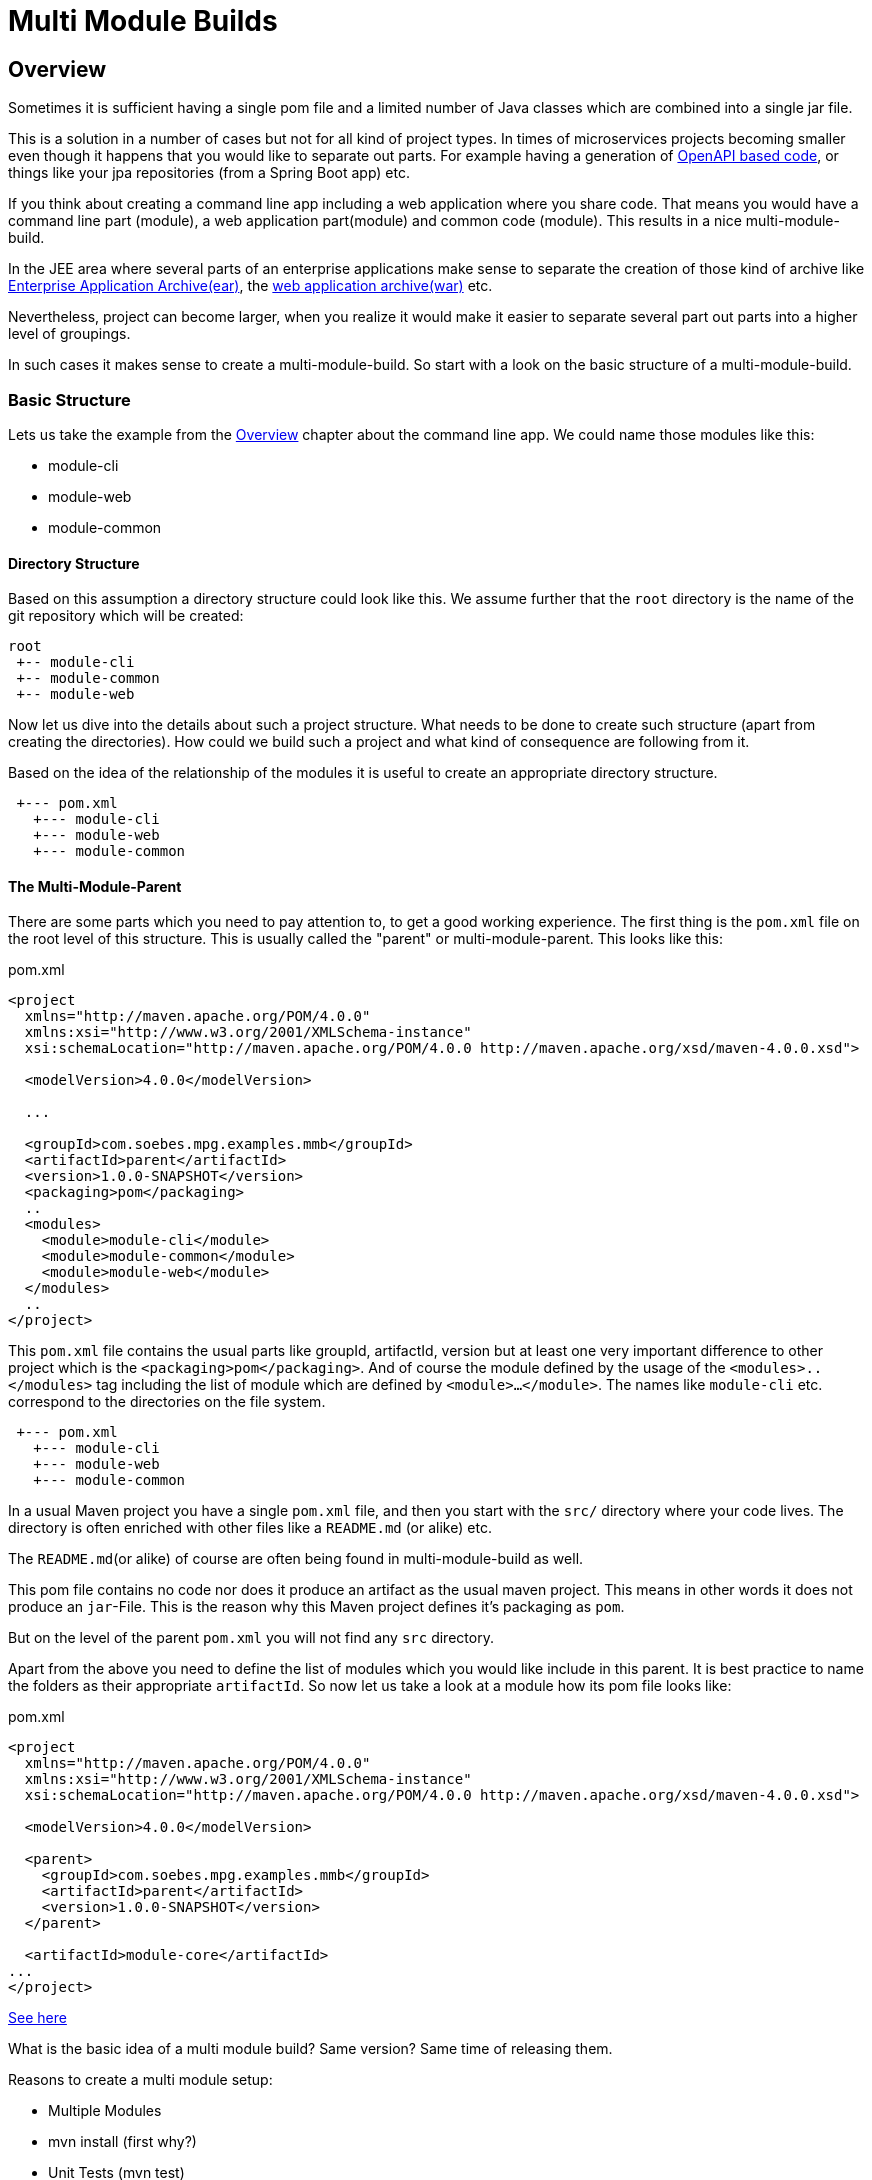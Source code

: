 :sourcedir: examples/multi-modules

:web-application-archive: https://en.wikipedia.org/wiki/WAR_(file_format)
:enterprise-application-archive: https://en.wikipedia.org/wiki/EAR_(file_format)
:openapi-initiave: https://www.openapis.org/

= Multi Module Builds

== Overview

Sometimes it is sufficient having a single pom file and a limited number of Java classes
which are combined into a single jar file.

This is a solution in a number of cases but not for all kind of project
types. In times of microservices projects becoming smaller even though
it happens that you would like to separate out parts. For example having a generation
of {openapi-initiave}[OpenAPI based code], or things like your jpa repositories (from
a Spring Boot app) etc.

If you think about creating a command line app including a web application where you
share code. That means you would have a command line part (module), a web application
part(module) and common code (module). This results in a nice multi-module-build.

In the JEE area where several parts of an enterprise applications make sense to
separate the creation of those kind of archive like
{enterprise-application-archive}[Enterprise Application Archive(ear)],
the {web-application-archive}[web application archive(war)] etc.

Nevertheless, project can become larger, when you realize it would make it easier
to separate several part out parts into a higher level of groupings.

In such cases it makes sense to create a multi-module-build. So start with a
look on the basic structure of a multi-module-build.

=== Basic Structure

Lets us take the example from the link:#_overview[Overview] chapter about the
command line app. We could name those modules like this:

* module-cli
* module-web
* module-common

//TODO: Maybe I need to reconsider this?
// In a single project structure you might have use to structure it by using package names,
// but technically you would have run into several issues because in Apache Maven its basic
// idea is having a single project will produce a single artifact like jar, ear, war or alike.
// By using some tricky things you would have achieved to generate different artifacts from a single
// project but that would have resulted into a lot configuration etc.
//TODO: Try to make such set as an example!!! (Bad Example!)

==== Directory Structure

Based on this assumption a directory structure could look like this. We assume further that the `root`
directory is the name of the git repository which will be created:
[source]
----
root
 +-- module-cli
 +-- module-common
 +-- module-web
----

//FIXME: Maybe we should those hints in later chapters...
// This kind of approach has a number of advantages, because you have all the
// code in a single location. This setup will make it possible to make some
// refactoring over different modules via your IDE etc.

Now let us dive into the details about such a project structure. What
needs to be done to create such structure (apart from creating
the directories). How could we build such a project and what kind of consequence
are following from it.

Based on the idea of the relationship of the modules it is useful to create
an appropriate directory structure.

[source]
---------------
 +--- pom.xml
   +--- module-cli
   +--- module-web
   +--- module-common
---------------

==== The Multi-Module-Parent

There are some parts which you need to pay attention to, to get a good working
experience. The first thing is the `pom.xml` file on the root level of this structure.
This is usually called the "parent" or multi-module-parent. This looks like this:

[source,xml]
.pom.xml
----
<project
  xmlns="http://maven.apache.org/POM/4.0.0"
  xmlns:xsi="http://www.w3.org/2001/XMLSchema-instance"
  xsi:schemaLocation="http://maven.apache.org/POM/4.0.0 http://maven.apache.org/xsd/maven-4.0.0.xsd">

  <modelVersion>4.0.0</modelVersion>

  ...

  <groupId>com.soebes.mpg.examples.mmb</groupId>
  <artifactId>parent</artifactId>
  <version>1.0.0-SNAPSHOT</version>
  <packaging>pom</packaging>
  ..
  <modules>
    <module>module-cli</module>
    <module>module-common</module>
    <module>module-web</module>
  </modules>
  ..
</project>
----
This `pom.xml` file contains the usual parts like groupId, artifactId, version but at least
one very important difference to other project which is the `<packaging>pom</packaging>`.
And of course the module defined by the usage of the `<modules>..</modules>` tag including the
list of module which are defined by `<module>...</module>`. The names like `module-cli` etc.
correspond to the directories on the file system.

//TODO: Hint not necessary but useful? Write about other options?
[source]
---------------
 +--- pom.xml
   +--- module-cli
   +--- module-web
   +--- module-common
---------------

In a usual Maven project you have a single `pom.xml` file, and then you start with
the `src/` directory where your code lives. The directory is often enriched with
other files like a `README.md` (or alike) etc.

The `README.md`(or alike) of course are often being found in multi-module-build as well.


This pom file contains no code nor does it produce an artifact as the usual
maven project. This means in other words it does not produce an `jar`-File.
This is the reason why this Maven project defines it's packaging as `pom`.

But on the level of the parent `pom.xml` you will not find any `src` directory.





Apart from the above you need to define the list of modules which you
would like include in this parent. It is best practice to name the
folders as their appropriate `artifactId`. So now let us take a look
at a module how its pom file looks like:


[source,xml]
.pom.xml
----
<project
  xmlns="http://maven.apache.org/POM/4.0.0"
  xmlns:xsi="http://www.w3.org/2001/XMLSchema-instance"
  xsi:schemaLocation="http://maven.apache.org/POM/4.0.0 http://maven.apache.org/xsd/maven-4.0.0.xsd">

  <modelVersion>4.0.0</modelVersion>

  <parent>
    <groupId>com.soebes.mpg.examples.mmb</groupId>
    <artifactId>parent</artifactId>
    <version>1.0.0-SNAPSHOT</version>
  </parent>

  <artifactId>module-core</artifactId>
...
</project>
----


http://stackoverflow.com/questions/11528877/releasing-a-multi-module-maven-project-hosted-in-single-git-repository/[See here]


What is the basic idea of a multi module build? Same version? Same time of releasing them.

Reasons to create a multi module setup:


- Multiple Modules
  - [.line-through]#mvn install (first why?)#
  - Unit Tests (mvn test)
  - Integration Test (mvn integration-test)
  - packaging
  - use of an module from a reactor build in other projects?
  - Release all modules/projects at one point in time
  - All the modules are related to each other ?


Pro's and Cons'
http://stackoverflow.com/questions/23584429/releasing-a-modular-maven-project

Jenkins support for separated maven projects to be released:
https://wiki.jenkins-ci.org/display/JENKINS/Maven+Cascade+Release+Plugin


Aggregator ? Difference.

http://stackoverflow.com/questions/23936339/maven-parent-project-structure


What if only a single modules code has been changed? Can i release only a single
module from the multi module build? Draw backs?


=== Releasing a Multi module Project

From root, single module?
?


=== Examples

==== XXX


==== Spring Boot

A multi module project based on Spring Boot.

spring boot project setup.

[source]
---------------
root
 +--- pom.xml
   +--- jpa
   +--- controllers
   +--- application
---------------

